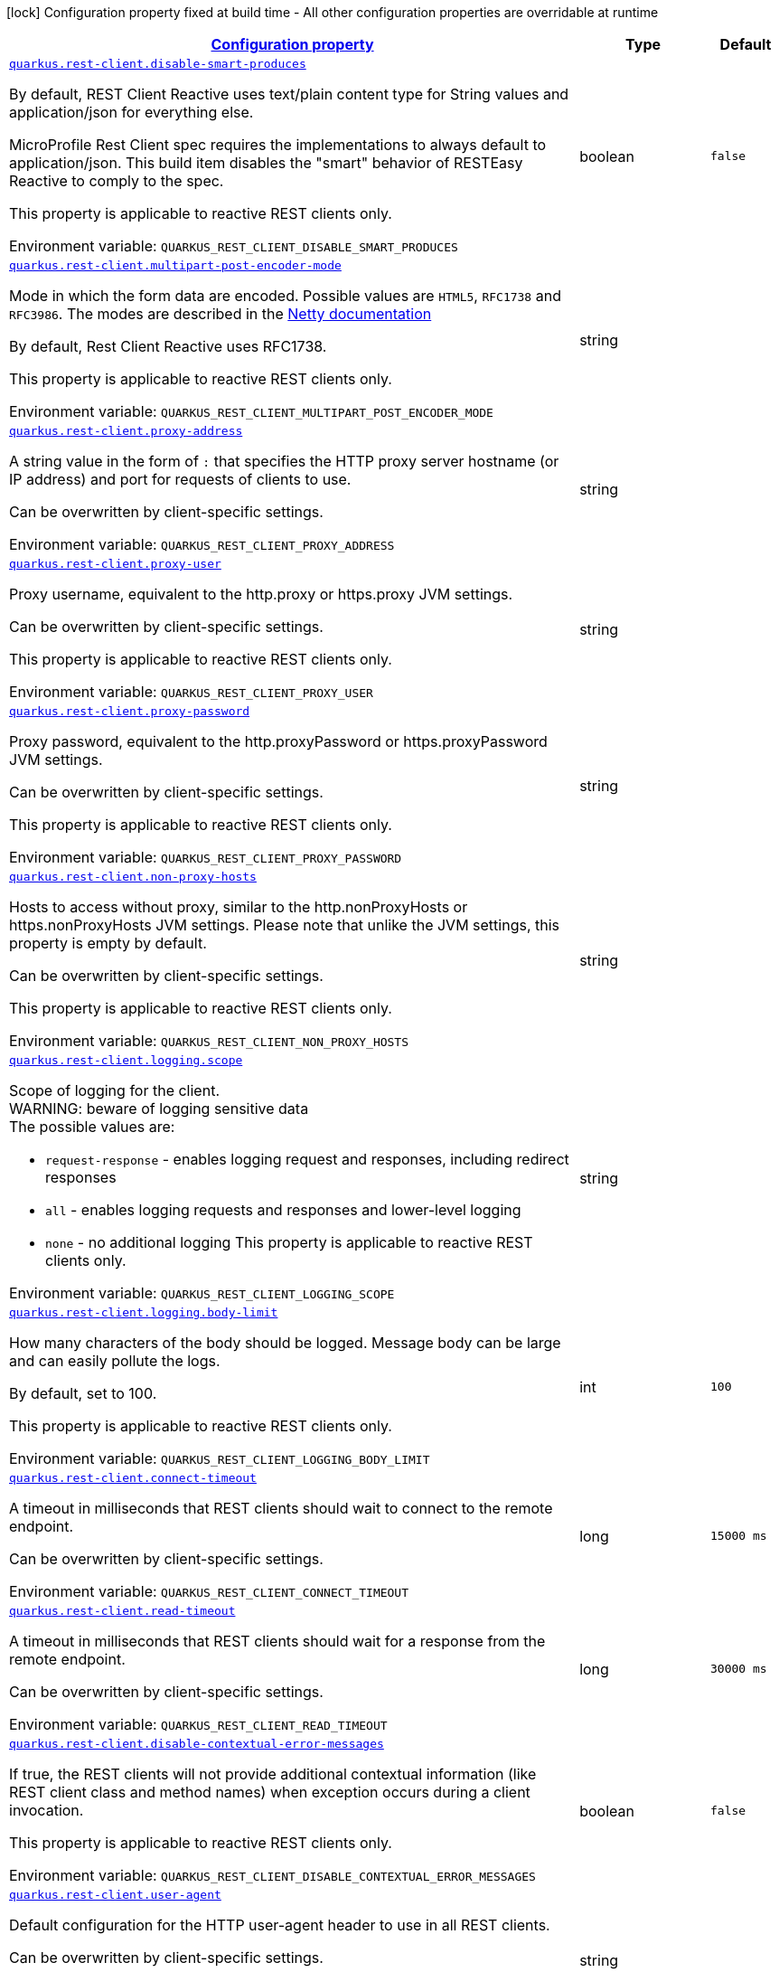 
:summaryTableId: quarkus-rest-client-restclient-config-rest-clients-config
[.configuration-legend]
icon:lock[title=Fixed at build time] Configuration property fixed at build time - All other configuration properties are overridable at runtime
[.configuration-reference, cols="80,.^10,.^10"]
|===

h|[[quarkus-rest-client-restclient-config-rest-clients-config_configuration]]link:#quarkus-rest-client-restclient-config-rest-clients-config_configuration[Configuration property]

h|Type
h|Default

a| [[quarkus-rest-client-restclient-config-rest-clients-config_quarkus-rest-client-disable-smart-produces]]`link:#quarkus-rest-client-restclient-config-rest-clients-config_quarkus-rest-client-disable-smart-produces[quarkus.rest-client.disable-smart-produces]`


[.description]
--
By default, REST Client Reactive uses text/plain content type for String values and application/json for everything else.

MicroProfile Rest Client spec requires the implementations to always default to application/json. This build item disables the "smart" behavior of RESTEasy Reactive to comply to the spec.

This property is applicable to reactive REST clients only.

ifdef::add-copy-button-to-env-var[]
Environment variable: env_var_with_copy_button:+++QUARKUS_REST_CLIENT_DISABLE_SMART_PRODUCES+++[]
endif::add-copy-button-to-env-var[]
ifndef::add-copy-button-to-env-var[]
Environment variable: `+++QUARKUS_REST_CLIENT_DISABLE_SMART_PRODUCES+++`
endif::add-copy-button-to-env-var[]
--|boolean 
|`false`


a| [[quarkus-rest-client-restclient-config-rest-clients-config_quarkus-rest-client-multipart-post-encoder-mode]]`link:#quarkus-rest-client-restclient-config-rest-clients-config_quarkus-rest-client-multipart-post-encoder-mode[quarkus.rest-client.multipart-post-encoder-mode]`


[.description]
--
Mode in which the form data are encoded. Possible values are `HTML5`, `RFC1738` and `RFC3986`. The modes are described in the link:https://netty.io/4.1/api/io/netty/handler/codec/http/multipart/HttpPostRequestEncoder.EncoderMode.html[Netty documentation]

By default, Rest Client Reactive uses RFC1738.

This property is applicable to reactive REST clients only.

ifdef::add-copy-button-to-env-var[]
Environment variable: env_var_with_copy_button:+++QUARKUS_REST_CLIENT_MULTIPART_POST_ENCODER_MODE+++[]
endif::add-copy-button-to-env-var[]
ifndef::add-copy-button-to-env-var[]
Environment variable: `+++QUARKUS_REST_CLIENT_MULTIPART_POST_ENCODER_MODE+++`
endif::add-copy-button-to-env-var[]
--|string 
|


a| [[quarkus-rest-client-restclient-config-rest-clients-config_quarkus-rest-client-proxy-address]]`link:#quarkus-rest-client-restclient-config-rest-clients-config_quarkus-rest-client-proxy-address[quarkus.rest-client.proxy-address]`


[.description]
--
A string value in the form of `:` that specifies the HTTP proxy server hostname (or IP address) and port for requests of clients to use.

Can be overwritten by client-specific settings.

ifdef::add-copy-button-to-env-var[]
Environment variable: env_var_with_copy_button:+++QUARKUS_REST_CLIENT_PROXY_ADDRESS+++[]
endif::add-copy-button-to-env-var[]
ifndef::add-copy-button-to-env-var[]
Environment variable: `+++QUARKUS_REST_CLIENT_PROXY_ADDRESS+++`
endif::add-copy-button-to-env-var[]
--|string 
|


a| [[quarkus-rest-client-restclient-config-rest-clients-config_quarkus-rest-client-proxy-user]]`link:#quarkus-rest-client-restclient-config-rest-clients-config_quarkus-rest-client-proxy-user[quarkus.rest-client.proxy-user]`


[.description]
--
Proxy username, equivalent to the http.proxy or https.proxy JVM settings.

Can be overwritten by client-specific settings.

This property is applicable to reactive REST clients only.

ifdef::add-copy-button-to-env-var[]
Environment variable: env_var_with_copy_button:+++QUARKUS_REST_CLIENT_PROXY_USER+++[]
endif::add-copy-button-to-env-var[]
ifndef::add-copy-button-to-env-var[]
Environment variable: `+++QUARKUS_REST_CLIENT_PROXY_USER+++`
endif::add-copy-button-to-env-var[]
--|string 
|


a| [[quarkus-rest-client-restclient-config-rest-clients-config_quarkus-rest-client-proxy-password]]`link:#quarkus-rest-client-restclient-config-rest-clients-config_quarkus-rest-client-proxy-password[quarkus.rest-client.proxy-password]`


[.description]
--
Proxy password, equivalent to the http.proxyPassword or https.proxyPassword JVM settings.

Can be overwritten by client-specific settings.

This property is applicable to reactive REST clients only.

ifdef::add-copy-button-to-env-var[]
Environment variable: env_var_with_copy_button:+++QUARKUS_REST_CLIENT_PROXY_PASSWORD+++[]
endif::add-copy-button-to-env-var[]
ifndef::add-copy-button-to-env-var[]
Environment variable: `+++QUARKUS_REST_CLIENT_PROXY_PASSWORD+++`
endif::add-copy-button-to-env-var[]
--|string 
|


a| [[quarkus-rest-client-restclient-config-rest-clients-config_quarkus-rest-client-non-proxy-hosts]]`link:#quarkus-rest-client-restclient-config-rest-clients-config_quarkus-rest-client-non-proxy-hosts[quarkus.rest-client.non-proxy-hosts]`


[.description]
--
Hosts to access without proxy, similar to the http.nonProxyHosts or https.nonProxyHosts JVM settings. Please note that unlike the JVM settings, this property is empty by default.

Can be overwritten by client-specific settings.

This property is applicable to reactive REST clients only.

ifdef::add-copy-button-to-env-var[]
Environment variable: env_var_with_copy_button:+++QUARKUS_REST_CLIENT_NON_PROXY_HOSTS+++[]
endif::add-copy-button-to-env-var[]
ifndef::add-copy-button-to-env-var[]
Environment variable: `+++QUARKUS_REST_CLIENT_NON_PROXY_HOSTS+++`
endif::add-copy-button-to-env-var[]
--|string 
|


a| [[quarkus-rest-client-restclient-config-rest-clients-config_quarkus-rest-client-logging-scope]]`link:#quarkus-rest-client-restclient-config-rest-clients-config_quarkus-rest-client-logging-scope[quarkus.rest-client.logging.scope]`


[.description]
--
Scope of logging for the client.  +
WARNING: beware of logging sensitive data  +
The possible values are:

 - `request-response` - enables logging request and responses, including redirect responses
 - `all` - enables logging requests and responses and lower-level logging
 - `none` - no additional logging  This property is applicable to reactive REST clients only.

ifdef::add-copy-button-to-env-var[]
Environment variable: env_var_with_copy_button:+++QUARKUS_REST_CLIENT_LOGGING_SCOPE+++[]
endif::add-copy-button-to-env-var[]
ifndef::add-copy-button-to-env-var[]
Environment variable: `+++QUARKUS_REST_CLIENT_LOGGING_SCOPE+++`
endif::add-copy-button-to-env-var[]
--|string 
|


a| [[quarkus-rest-client-restclient-config-rest-clients-config_quarkus-rest-client-logging-body-limit]]`link:#quarkus-rest-client-restclient-config-rest-clients-config_quarkus-rest-client-logging-body-limit[quarkus.rest-client.logging.body-limit]`


[.description]
--
How many characters of the body should be logged. Message body can be large and can easily pollute the logs.

By default, set to 100.

This property is applicable to reactive REST clients only.

ifdef::add-copy-button-to-env-var[]
Environment variable: env_var_with_copy_button:+++QUARKUS_REST_CLIENT_LOGGING_BODY_LIMIT+++[]
endif::add-copy-button-to-env-var[]
ifndef::add-copy-button-to-env-var[]
Environment variable: `+++QUARKUS_REST_CLIENT_LOGGING_BODY_LIMIT+++`
endif::add-copy-button-to-env-var[]
--|int 
|`100`


a| [[quarkus-rest-client-restclient-config-rest-clients-config_quarkus-rest-client-connect-timeout]]`link:#quarkus-rest-client-restclient-config-rest-clients-config_quarkus-rest-client-connect-timeout[quarkus.rest-client.connect-timeout]`


[.description]
--
A timeout in milliseconds that REST clients should wait to connect to the remote endpoint.

Can be overwritten by client-specific settings.

ifdef::add-copy-button-to-env-var[]
Environment variable: env_var_with_copy_button:+++QUARKUS_REST_CLIENT_CONNECT_TIMEOUT+++[]
endif::add-copy-button-to-env-var[]
ifndef::add-copy-button-to-env-var[]
Environment variable: `+++QUARKUS_REST_CLIENT_CONNECT_TIMEOUT+++`
endif::add-copy-button-to-env-var[]
--|long 
|`15000 ms`


a| [[quarkus-rest-client-restclient-config-rest-clients-config_quarkus-rest-client-read-timeout]]`link:#quarkus-rest-client-restclient-config-rest-clients-config_quarkus-rest-client-read-timeout[quarkus.rest-client.read-timeout]`


[.description]
--
A timeout in milliseconds that REST clients should wait for a response from the remote endpoint.

Can be overwritten by client-specific settings.

ifdef::add-copy-button-to-env-var[]
Environment variable: env_var_with_copy_button:+++QUARKUS_REST_CLIENT_READ_TIMEOUT+++[]
endif::add-copy-button-to-env-var[]
ifndef::add-copy-button-to-env-var[]
Environment variable: `+++QUARKUS_REST_CLIENT_READ_TIMEOUT+++`
endif::add-copy-button-to-env-var[]
--|long 
|`30000 ms`


a| [[quarkus-rest-client-restclient-config-rest-clients-config_quarkus-rest-client-disable-contextual-error-messages]]`link:#quarkus-rest-client-restclient-config-rest-clients-config_quarkus-rest-client-disable-contextual-error-messages[quarkus.rest-client.disable-contextual-error-messages]`


[.description]
--
If true, the REST clients will not provide additional contextual information (like REST client class and method names) when exception occurs during a client invocation.

This property is applicable to reactive REST clients only.

ifdef::add-copy-button-to-env-var[]
Environment variable: env_var_with_copy_button:+++QUARKUS_REST_CLIENT_DISABLE_CONTEXTUAL_ERROR_MESSAGES+++[]
endif::add-copy-button-to-env-var[]
ifndef::add-copy-button-to-env-var[]
Environment variable: `+++QUARKUS_REST_CLIENT_DISABLE_CONTEXTUAL_ERROR_MESSAGES+++`
endif::add-copy-button-to-env-var[]
--|boolean 
|`false`


a| [[quarkus-rest-client-restclient-config-rest-clients-config_quarkus-rest-client-user-agent]]`link:#quarkus-rest-client-restclient-config-rest-clients-config_quarkus-rest-client-user-agent[quarkus.rest-client.user-agent]`


[.description]
--
Default configuration for the HTTP user-agent header to use in all REST clients.

Can be overwritten by client-specific settings.

This property is applicable to reactive REST clients only.

ifdef::add-copy-button-to-env-var[]
Environment variable: env_var_with_copy_button:+++QUARKUS_REST_CLIENT_USER_AGENT+++[]
endif::add-copy-button-to-env-var[]
ifndef::add-copy-button-to-env-var[]
Environment variable: `+++QUARKUS_REST_CLIENT_USER_AGENT+++`
endif::add-copy-button-to-env-var[]
--|string 
|


a| [[quarkus-rest-client-restclient-config-rest-clients-config_quarkus-rest-client-hostname-verifier]]`link:#quarkus-rest-client-restclient-config-rest-clients-config_quarkus-rest-client-hostname-verifier[quarkus.rest-client.hostname-verifier]`


[.description]
--
The class name of the host name verifier. The class must have a public no-argument constructor.

Can be overwritten by client-specific settings.

ifdef::add-copy-button-to-env-var[]
Environment variable: env_var_with_copy_button:+++QUARKUS_REST_CLIENT_HOSTNAME_VERIFIER+++[]
endif::add-copy-button-to-env-var[]
ifndef::add-copy-button-to-env-var[]
Environment variable: `+++QUARKUS_REST_CLIENT_HOSTNAME_VERIFIER+++`
endif::add-copy-button-to-env-var[]
--|string 
|


a| [[quarkus-rest-client-restclient-config-rest-clients-config_quarkus-rest-client-connection-ttl]]`link:#quarkus-rest-client-restclient-config-rest-clients-config_quarkus-rest-client-connection-ttl[quarkus.rest-client.connection-ttl]`


[.description]
--
The time in ms for which a connection remains unused in the connection pool before being evicted and closed. A timeout of `0` means there is no timeout.

Can be overwritten by client-specific settings.

ifdef::add-copy-button-to-env-var[]
Environment variable: env_var_with_copy_button:+++QUARKUS_REST_CLIENT_CONNECTION_TTL+++[]
endif::add-copy-button-to-env-var[]
ifndef::add-copy-button-to-env-var[]
Environment variable: `+++QUARKUS_REST_CLIENT_CONNECTION_TTL+++`
endif::add-copy-button-to-env-var[]
--|int 
|


a| [[quarkus-rest-client-restclient-config-rest-clients-config_quarkus-rest-client-connection-pool-size]]`link:#quarkus-rest-client-restclient-config-rest-clients-config_quarkus-rest-client-connection-pool-size[quarkus.rest-client.connection-pool-size]`


[.description]
--
The size of the connection pool for this client.

Can be overwritten by client-specific settings.

ifdef::add-copy-button-to-env-var[]
Environment variable: env_var_with_copy_button:+++QUARKUS_REST_CLIENT_CONNECTION_POOL_SIZE+++[]
endif::add-copy-button-to-env-var[]
ifndef::add-copy-button-to-env-var[]
Environment variable: `+++QUARKUS_REST_CLIENT_CONNECTION_POOL_SIZE+++`
endif::add-copy-button-to-env-var[]
--|int 
|


a| [[quarkus-rest-client-restclient-config-rest-clients-config_quarkus-rest-client-keep-alive-enabled]]`link:#quarkus-rest-client-restclient-config-rest-clients-config_quarkus-rest-client-keep-alive-enabled[quarkus.rest-client.keep-alive-enabled]`


[.description]
--
If set to false disables the keep alive completely.

Can be overwritten by client-specific settings.

ifdef::add-copy-button-to-env-var[]
Environment variable: env_var_with_copy_button:+++QUARKUS_REST_CLIENT_KEEP_ALIVE_ENABLED+++[]
endif::add-copy-button-to-env-var[]
ifndef::add-copy-button-to-env-var[]
Environment variable: `+++QUARKUS_REST_CLIENT_KEEP_ALIVE_ENABLED+++`
endif::add-copy-button-to-env-var[]
--|boolean 
|`true`


a| [[quarkus-rest-client-restclient-config-rest-clients-config_quarkus-rest-client-max-redirects]]`link:#quarkus-rest-client-restclient-config-rest-clients-config_quarkus-rest-client-max-redirects[quarkus.rest-client.max-redirects]`


[.description]
--
The maximum number of redirection a request can follow.

Can be overwritten by client-specific settings.

This property is applicable to reactive REST clients only.

ifdef::add-copy-button-to-env-var[]
Environment variable: env_var_with_copy_button:+++QUARKUS_REST_CLIENT_MAX_REDIRECTS+++[]
endif::add-copy-button-to-env-var[]
ifndef::add-copy-button-to-env-var[]
Environment variable: `+++QUARKUS_REST_CLIENT_MAX_REDIRECTS+++`
endif::add-copy-button-to-env-var[]
--|int 
|


a| [[quarkus-rest-client-restclient-config-rest-clients-config_quarkus-rest-client-follow-redirects]]`link:#quarkus-rest-client-restclient-config-rest-clients-config_quarkus-rest-client-follow-redirects[quarkus.rest-client.follow-redirects]`


[.description]
--
A boolean value used to determine whether the client should follow HTTP redirect responses.

Can be overwritten by client-specific settings.

ifdef::add-copy-button-to-env-var[]
Environment variable: env_var_with_copy_button:+++QUARKUS_REST_CLIENT_FOLLOW_REDIRECTS+++[]
endif::add-copy-button-to-env-var[]
ifndef::add-copy-button-to-env-var[]
Environment variable: `+++QUARKUS_REST_CLIENT_FOLLOW_REDIRECTS+++`
endif::add-copy-button-to-env-var[]
--|boolean 
|


a| [[quarkus-rest-client-restclient-config-rest-clients-config_quarkus-rest-client-providers]]`link:#quarkus-rest-client-restclient-config-rest-clients-config_quarkus-rest-client-providers[quarkus.rest-client.providers]`


[.description]
--
Map where keys are fully-qualified provider classnames to include in the client, and values are their integer priorities. The equivalent of the `@RegisterProvider` annotation.

Can be overwritten by client-specific settings.

ifdef::add-copy-button-to-env-var[]
Environment variable: env_var_with_copy_button:+++QUARKUS_REST_CLIENT_PROVIDERS+++[]
endif::add-copy-button-to-env-var[]
ifndef::add-copy-button-to-env-var[]
Environment variable: `+++QUARKUS_REST_CLIENT_PROVIDERS+++`
endif::add-copy-button-to-env-var[]
--|string 
|


a| [[quarkus-rest-client-restclient-config-rest-clients-config_quarkus-rest-client-scope]]`link:#quarkus-rest-client-restclient-config-rest-clients-config_quarkus-rest-client-scope[quarkus.rest-client.scope]`


[.description]
--
The CDI scope to use for injections of REST client instances. Value can be either a fully qualified class name of a CDI scope annotation (such as "jakarta.enterprise.context.ApplicationScoped") or its simple name (such as"ApplicationScoped").

Default scope for the rest-client extension is "Dependent" (which is the spec-compliant behavior).

Default scope for the rest-client-reactive extension is "ApplicationScoped".

Can be overwritten by client-specific settings.

ifdef::add-copy-button-to-env-var[]
Environment variable: env_var_with_copy_button:+++QUARKUS_REST_CLIENT_SCOPE+++[]
endif::add-copy-button-to-env-var[]
ifndef::add-copy-button-to-env-var[]
Environment variable: `+++QUARKUS_REST_CLIENT_SCOPE+++`
endif::add-copy-button-to-env-var[]
--|string 
|


a| [[quarkus-rest-client-restclient-config-rest-clients-config_quarkus-rest-client-query-param-style]]`link:#quarkus-rest-client-restclient-config-rest-clients-config_quarkus-rest-client-query-param-style[quarkus.rest-client.query-param-style]`


[.description]
--
An enumerated type string value with possible values of "MULTI_PAIRS" (default), "COMMA_SEPARATED", or "ARRAY_PAIRS" that specifies the format in which multiple values for the same query parameter is used.

Can be overwritten by client-specific settings.

ifdef::add-copy-button-to-env-var[]
Environment variable: env_var_with_copy_button:+++QUARKUS_REST_CLIENT_QUERY_PARAM_STYLE+++[]
endif::add-copy-button-to-env-var[]
ifndef::add-copy-button-to-env-var[]
Environment variable: `+++QUARKUS_REST_CLIENT_QUERY_PARAM_STYLE+++`
endif::add-copy-button-to-env-var[]
-- a|
`multi-pairs`, `comma-separated`, `array-pairs` 
|


a| [[quarkus-rest-client-restclient-config-rest-clients-config_quarkus-rest-client-verify-host]]`link:#quarkus-rest-client-restclient-config-rest-clients-config_quarkus-rest-client-verify-host[quarkus.rest-client.verify-host]`


[.description]
--
Set whether hostname verification is enabled. Default is enabled. This setting should not be disabled in production as it makes the client vulnerable to MITM attacks.

Can be overwritten by client-specific settings.

ifdef::add-copy-button-to-env-var[]
Environment variable: env_var_with_copy_button:+++QUARKUS_REST_CLIENT_VERIFY_HOST+++[]
endif::add-copy-button-to-env-var[]
ifndef::add-copy-button-to-env-var[]
Environment variable: `+++QUARKUS_REST_CLIENT_VERIFY_HOST+++`
endif::add-copy-button-to-env-var[]
--|boolean 
|


a| [[quarkus-rest-client-restclient-config-rest-clients-config_quarkus-rest-client-trust-store]]`link:#quarkus-rest-client-restclient-config-rest-clients-config_quarkus-rest-client-trust-store[quarkus.rest-client.trust-store]`


[.description]
--
The trust store location. Can point to either a classpath resource or a file.

Can be overwritten by client-specific settings.

ifdef::add-copy-button-to-env-var[]
Environment variable: env_var_with_copy_button:+++QUARKUS_REST_CLIENT_TRUST_STORE+++[]
endif::add-copy-button-to-env-var[]
ifndef::add-copy-button-to-env-var[]
Environment variable: `+++QUARKUS_REST_CLIENT_TRUST_STORE+++`
endif::add-copy-button-to-env-var[]
--|string 
|


a| [[quarkus-rest-client-restclient-config-rest-clients-config_quarkus-rest-client-trust-store-password]]`link:#quarkus-rest-client-restclient-config-rest-clients-config_quarkus-rest-client-trust-store-password[quarkus.rest-client.trust-store-password]`


[.description]
--
The trust store password.

Can be overwritten by client-specific settings.

ifdef::add-copy-button-to-env-var[]
Environment variable: env_var_with_copy_button:+++QUARKUS_REST_CLIENT_TRUST_STORE_PASSWORD+++[]
endif::add-copy-button-to-env-var[]
ifndef::add-copy-button-to-env-var[]
Environment variable: `+++QUARKUS_REST_CLIENT_TRUST_STORE_PASSWORD+++`
endif::add-copy-button-to-env-var[]
--|string 
|


a| [[quarkus-rest-client-restclient-config-rest-clients-config_quarkus-rest-client-trust-store-type]]`link:#quarkus-rest-client-restclient-config-rest-clients-config_quarkus-rest-client-trust-store-type[quarkus.rest-client.trust-store-type]`


[.description]
--
The type of the trust store. Defaults to "JKS".

Can be overwritten by client-specific settings.

ifdef::add-copy-button-to-env-var[]
Environment variable: env_var_with_copy_button:+++QUARKUS_REST_CLIENT_TRUST_STORE_TYPE+++[]
endif::add-copy-button-to-env-var[]
ifndef::add-copy-button-to-env-var[]
Environment variable: `+++QUARKUS_REST_CLIENT_TRUST_STORE_TYPE+++`
endif::add-copy-button-to-env-var[]
--|string 
|


a| [[quarkus-rest-client-restclient-config-rest-clients-config_quarkus-rest-client-key-store]]`link:#quarkus-rest-client-restclient-config-rest-clients-config_quarkus-rest-client-key-store[quarkus.rest-client.key-store]`


[.description]
--
The key store location. Can point to either a classpath resource or a file.

Can be overwritten by client-specific settings.

ifdef::add-copy-button-to-env-var[]
Environment variable: env_var_with_copy_button:+++QUARKUS_REST_CLIENT_KEY_STORE+++[]
endif::add-copy-button-to-env-var[]
ifndef::add-copy-button-to-env-var[]
Environment variable: `+++QUARKUS_REST_CLIENT_KEY_STORE+++`
endif::add-copy-button-to-env-var[]
--|string 
|


a| [[quarkus-rest-client-restclient-config-rest-clients-config_quarkus-rest-client-key-store-password]]`link:#quarkus-rest-client-restclient-config-rest-clients-config_quarkus-rest-client-key-store-password[quarkus.rest-client.key-store-password]`


[.description]
--
The key store password.

Can be overwritten by client-specific settings.

ifdef::add-copy-button-to-env-var[]
Environment variable: env_var_with_copy_button:+++QUARKUS_REST_CLIENT_KEY_STORE_PASSWORD+++[]
endif::add-copy-button-to-env-var[]
ifndef::add-copy-button-to-env-var[]
Environment variable: `+++QUARKUS_REST_CLIENT_KEY_STORE_PASSWORD+++`
endif::add-copy-button-to-env-var[]
--|string 
|


a| [[quarkus-rest-client-restclient-config-rest-clients-config_quarkus-rest-client-key-store-type]]`link:#quarkus-rest-client-restclient-config-rest-clients-config_quarkus-rest-client-key-store-type[quarkus.rest-client.key-store-type]`


[.description]
--
The type of the key store. Defaults to "JKS".

Can be overwritten by client-specific settings.

ifdef::add-copy-button-to-env-var[]
Environment variable: env_var_with_copy_button:+++QUARKUS_REST_CLIENT_KEY_STORE_TYPE+++[]
endif::add-copy-button-to-env-var[]
ifndef::add-copy-button-to-env-var[]
Environment variable: `+++QUARKUS_REST_CLIENT_KEY_STORE_TYPE+++`
endif::add-copy-button-to-env-var[]
--|string 
|


a| [[quarkus-rest-client-restclient-config-rest-clients-config_quarkus-rest-client-http2]]`link:#quarkus-rest-client-restclient-config-rest-clients-config_quarkus-rest-client-http2[quarkus.rest-client.http2]`


[.description]
--
If this is true then HTTP/2 will be enabled.

ifdef::add-copy-button-to-env-var[]
Environment variable: env_var_with_copy_button:+++QUARKUS_REST_CLIENT_HTTP2+++[]
endif::add-copy-button-to-env-var[]
ifndef::add-copy-button-to-env-var[]
Environment variable: `+++QUARKUS_REST_CLIENT_HTTP2+++`
endif::add-copy-button-to-env-var[]
--|boolean 
|`false`


a| [[quarkus-rest-client-restclient-config-rest-clients-config_quarkus-rest-client-max-chunk-size]]`link:#quarkus-rest-client-restclient-config-rest-clients-config_quarkus-rest-client-max-chunk-size[quarkus.rest-client.max-chunk-size]`


[.description]
--
The max HTTP chunk size (8096 bytes by default).

Can be overwritten by client-specific settings.

ifdef::add-copy-button-to-env-var[]
Environment variable: env_var_with_copy_button:+++QUARKUS_REST_CLIENT_MAX_CHUNK_SIZE+++[]
endif::add-copy-button-to-env-var[]
ifndef::add-copy-button-to-env-var[]
Environment variable: `+++QUARKUS_REST_CLIENT_MAX_CHUNK_SIZE+++`
endif::add-copy-button-to-env-var[]
--|MemorySize  link:#memory-size-note-anchor[icon:question-circle[title=More information about the MemorySize format]]
|`8k`


a| [[quarkus-rest-client-restclient-config-rest-clients-config_quarkus-rest-client-alpn]]`link:#quarkus-rest-client-restclient-config-rest-clients-config_quarkus-rest-client-alpn[quarkus.rest-client.alpn]`


[.description]
--
If the Application-Layer Protocol Negotiation is enabled, the client will negotiate which protocol to use over the protocols exposed by the server. By default, it will try to use HTTP/2 first and if it's not enabled, it will use HTTP/1.1. When the property `http2` is enabled, this flag will be automatically enabled.

ifdef::add-copy-button-to-env-var[]
Environment variable: env_var_with_copy_button:+++QUARKUS_REST_CLIENT_ALPN+++[]
endif::add-copy-button-to-env-var[]
ifndef::add-copy-button-to-env-var[]
Environment variable: `+++QUARKUS_REST_CLIENT_ALPN+++`
endif::add-copy-button-to-env-var[]
--|boolean 
|


a| [[quarkus-rest-client-restclient-config-rest-clients-config_quarkus-rest-client-capture-stacktrace]]`link:#quarkus-rest-client-restclient-config-rest-clients-config_quarkus-rest-client-capture-stacktrace[quarkus.rest-client.capture-stacktrace]`


[.description]
--
If `true`, the stacktrace of the invocation of the REST Client method is captured. This stacktrace will be used if the invocation throws an exception

ifdef::add-copy-button-to-env-var[]
Environment variable: env_var_with_copy_button:+++QUARKUS_REST_CLIENT_CAPTURE_STACKTRACE+++[]
endif::add-copy-button-to-env-var[]
ifndef::add-copy-button-to-env-var[]
Environment variable: `+++QUARKUS_REST_CLIENT_CAPTURE_STACKTRACE+++`
endif::add-copy-button-to-env-var[]
--|boolean 
|`true`


a| [[quarkus-rest-client-restclient-config-rest-clients-config_quarkus-rest-client-config-key-url]]`link:#quarkus-rest-client-restclient-config-rest-clients-config_quarkus-rest-client-config-key-url[quarkus.rest-client."config-key".url]`


[.description]
--
The base URL to use for this service. This property or the `uri` property is considered required, unless the `baseUri` attribute is configured in the `@RegisterRestClient` annotation.

ifdef::add-copy-button-to-env-var[]
Environment variable: env_var_with_copy_button:+++QUARKUS_REST_CLIENT__CONFIG_KEY__URL+++[]
endif::add-copy-button-to-env-var[]
ifndef::add-copy-button-to-env-var[]
Environment variable: `+++QUARKUS_REST_CLIENT__CONFIG_KEY__URL+++`
endif::add-copy-button-to-env-var[]
--|string 
|


a| [[quarkus-rest-client-restclient-config-rest-clients-config_quarkus-rest-client-config-key-uri]]`link:#quarkus-rest-client-restclient-config-rest-clients-config_quarkus-rest-client-config-key-uri[quarkus.rest-client."config-key".uri]`


[.description]
--
The base URI to use for this service. This property or the `url` property is considered required, unless the `baseUri` attribute is configured in the `@RegisterRestClient` annotation.

ifdef::add-copy-button-to-env-var[]
Environment variable: env_var_with_copy_button:+++QUARKUS_REST_CLIENT__CONFIG_KEY__URI+++[]
endif::add-copy-button-to-env-var[]
ifndef::add-copy-button-to-env-var[]
Environment variable: `+++QUARKUS_REST_CLIENT__CONFIG_KEY__URI+++`
endif::add-copy-button-to-env-var[]
--|string 
|


a| [[quarkus-rest-client-restclient-config-rest-clients-config_quarkus-rest-client-config-key-providers]]`link:#quarkus-rest-client-restclient-config-rest-clients-config_quarkus-rest-client-config-key-providers[quarkus.rest-client."config-key".providers]`


[.description]
--
Map where keys are fully-qualified provider classnames to include in the client, and values are their integer priorities. The equivalent of the `@RegisterProvider` annotation.

ifdef::add-copy-button-to-env-var[]
Environment variable: env_var_with_copy_button:+++QUARKUS_REST_CLIENT__CONFIG_KEY__PROVIDERS+++[]
endif::add-copy-button-to-env-var[]
ifndef::add-copy-button-to-env-var[]
Environment variable: `+++QUARKUS_REST_CLIENT__CONFIG_KEY__PROVIDERS+++`
endif::add-copy-button-to-env-var[]
--|string 
|


a| [[quarkus-rest-client-restclient-config-rest-clients-config_quarkus-rest-client-config-key-connect-timeout]]`link:#quarkus-rest-client-restclient-config-rest-clients-config_quarkus-rest-client-config-key-connect-timeout[quarkus.rest-client."config-key".connect-timeout]`


[.description]
--
Timeout specified in milliseconds to wait to connect to the remote endpoint.

ifdef::add-copy-button-to-env-var[]
Environment variable: env_var_with_copy_button:+++QUARKUS_REST_CLIENT__CONFIG_KEY__CONNECT_TIMEOUT+++[]
endif::add-copy-button-to-env-var[]
ifndef::add-copy-button-to-env-var[]
Environment variable: `+++QUARKUS_REST_CLIENT__CONFIG_KEY__CONNECT_TIMEOUT+++`
endif::add-copy-button-to-env-var[]
--|long 
|


a| [[quarkus-rest-client-restclient-config-rest-clients-config_quarkus-rest-client-config-key-read-timeout]]`link:#quarkus-rest-client-restclient-config-rest-clients-config_quarkus-rest-client-config-key-read-timeout[quarkus.rest-client."config-key".read-timeout]`


[.description]
--
Timeout specified in milliseconds to wait for a response from the remote endpoint.

ifdef::add-copy-button-to-env-var[]
Environment variable: env_var_with_copy_button:+++QUARKUS_REST_CLIENT__CONFIG_KEY__READ_TIMEOUT+++[]
endif::add-copy-button-to-env-var[]
ifndef::add-copy-button-to-env-var[]
Environment variable: `+++QUARKUS_REST_CLIENT__CONFIG_KEY__READ_TIMEOUT+++`
endif::add-copy-button-to-env-var[]
--|long 
|


a| [[quarkus-rest-client-restclient-config-rest-clients-config_quarkus-rest-client-config-key-follow-redirects]]`link:#quarkus-rest-client-restclient-config-rest-clients-config_quarkus-rest-client-config-key-follow-redirects[quarkus.rest-client."config-key".follow-redirects]`


[.description]
--
A boolean value used to determine whether the client should follow HTTP redirect responses.

ifdef::add-copy-button-to-env-var[]
Environment variable: env_var_with_copy_button:+++QUARKUS_REST_CLIENT__CONFIG_KEY__FOLLOW_REDIRECTS+++[]
endif::add-copy-button-to-env-var[]
ifndef::add-copy-button-to-env-var[]
Environment variable: `+++QUARKUS_REST_CLIENT__CONFIG_KEY__FOLLOW_REDIRECTS+++`
endif::add-copy-button-to-env-var[]
--|boolean 
|


a| [[quarkus-rest-client-restclient-config-rest-clients-config_quarkus-rest-client-config-key-proxy-address]]`link:#quarkus-rest-client-restclient-config-rest-clients-config_quarkus-rest-client-config-key-proxy-address[quarkus.rest-client."config-key".proxy-address]`


[.description]
--
A string value in the form of `:` that specifies the HTTP proxy server hostname (or IP address) and port for requests of this client to use. Use `none` to disable proxy

ifdef::add-copy-button-to-env-var[]
Environment variable: env_var_with_copy_button:+++QUARKUS_REST_CLIENT__CONFIG_KEY__PROXY_ADDRESS+++[]
endif::add-copy-button-to-env-var[]
ifndef::add-copy-button-to-env-var[]
Environment variable: `+++QUARKUS_REST_CLIENT__CONFIG_KEY__PROXY_ADDRESS+++`
endif::add-copy-button-to-env-var[]
--|string 
|


a| [[quarkus-rest-client-restclient-config-rest-clients-config_quarkus-rest-client-config-key-proxy-user]]`link:#quarkus-rest-client-restclient-config-rest-clients-config_quarkus-rest-client-config-key-proxy-user[quarkus.rest-client."config-key".proxy-user]`


[.description]
--
Proxy username. This property is applicable to reactive REST clients only.

ifdef::add-copy-button-to-env-var[]
Environment variable: env_var_with_copy_button:+++QUARKUS_REST_CLIENT__CONFIG_KEY__PROXY_USER+++[]
endif::add-copy-button-to-env-var[]
ifndef::add-copy-button-to-env-var[]
Environment variable: `+++QUARKUS_REST_CLIENT__CONFIG_KEY__PROXY_USER+++`
endif::add-copy-button-to-env-var[]
--|string 
|


a| [[quarkus-rest-client-restclient-config-rest-clients-config_quarkus-rest-client-config-key-proxy-password]]`link:#quarkus-rest-client-restclient-config-rest-clients-config_quarkus-rest-client-config-key-proxy-password[quarkus.rest-client."config-key".proxy-password]`


[.description]
--
Proxy password. This property is applicable to reactive REST clients only.

ifdef::add-copy-button-to-env-var[]
Environment variable: env_var_with_copy_button:+++QUARKUS_REST_CLIENT__CONFIG_KEY__PROXY_PASSWORD+++[]
endif::add-copy-button-to-env-var[]
ifndef::add-copy-button-to-env-var[]
Environment variable: `+++QUARKUS_REST_CLIENT__CONFIG_KEY__PROXY_PASSWORD+++`
endif::add-copy-button-to-env-var[]
--|string 
|


a| [[quarkus-rest-client-restclient-config-rest-clients-config_quarkus-rest-client-config-key-non-proxy-hosts]]`link:#quarkus-rest-client-restclient-config-rest-clients-config_quarkus-rest-client-config-key-non-proxy-hosts[quarkus.rest-client."config-key".non-proxy-hosts]`


[.description]
--
Hosts to access without proxy This property is applicable to reactive REST clients only.

ifdef::add-copy-button-to-env-var[]
Environment variable: env_var_with_copy_button:+++QUARKUS_REST_CLIENT__CONFIG_KEY__NON_PROXY_HOSTS+++[]
endif::add-copy-button-to-env-var[]
ifndef::add-copy-button-to-env-var[]
Environment variable: `+++QUARKUS_REST_CLIENT__CONFIG_KEY__NON_PROXY_HOSTS+++`
endif::add-copy-button-to-env-var[]
--|string 
|


a| [[quarkus-rest-client-restclient-config-rest-clients-config_quarkus-rest-client-config-key-query-param-style]]`link:#quarkus-rest-client-restclient-config-rest-clients-config_quarkus-rest-client-config-key-query-param-style[quarkus.rest-client."config-key".query-param-style]`


[.description]
--
An enumerated type string value with possible values of "MULTI_PAIRS" (default), "COMMA_SEPARATED", or "ARRAY_PAIRS" that specifies the format in which multiple values for the same query parameter is used.

ifdef::add-copy-button-to-env-var[]
Environment variable: env_var_with_copy_button:+++QUARKUS_REST_CLIENT__CONFIG_KEY__QUERY_PARAM_STYLE+++[]
endif::add-copy-button-to-env-var[]
ifndef::add-copy-button-to-env-var[]
Environment variable: `+++QUARKUS_REST_CLIENT__CONFIG_KEY__QUERY_PARAM_STYLE+++`
endif::add-copy-button-to-env-var[]
-- a|
`multi-pairs`, `comma-separated`, `array-pairs` 
|


a| [[quarkus-rest-client-restclient-config-rest-clients-config_quarkus-rest-client-config-key-verify-host]]`link:#quarkus-rest-client-restclient-config-rest-clients-config_quarkus-rest-client-config-key-verify-host[quarkus.rest-client."config-key".verify-host]`


[.description]
--
Set whether hostname verification is enabled. Default is enabled. This setting should not be disabled in production as it makes the client vulnerable to MITM attacks.

ifdef::add-copy-button-to-env-var[]
Environment variable: env_var_with_copy_button:+++QUARKUS_REST_CLIENT__CONFIG_KEY__VERIFY_HOST+++[]
endif::add-copy-button-to-env-var[]
ifndef::add-copy-button-to-env-var[]
Environment variable: `+++QUARKUS_REST_CLIENT__CONFIG_KEY__VERIFY_HOST+++`
endif::add-copy-button-to-env-var[]
--|boolean 
|


a| [[quarkus-rest-client-restclient-config-rest-clients-config_quarkus-rest-client-config-key-trust-store]]`link:#quarkus-rest-client-restclient-config-rest-clients-config_quarkus-rest-client-config-key-trust-store[quarkus.rest-client."config-key".trust-store]`


[.description]
--
The trust store location. Can point to either a classpath resource or a file.

ifdef::add-copy-button-to-env-var[]
Environment variable: env_var_with_copy_button:+++QUARKUS_REST_CLIENT__CONFIG_KEY__TRUST_STORE+++[]
endif::add-copy-button-to-env-var[]
ifndef::add-copy-button-to-env-var[]
Environment variable: `+++QUARKUS_REST_CLIENT__CONFIG_KEY__TRUST_STORE+++`
endif::add-copy-button-to-env-var[]
--|string 
|


a| [[quarkus-rest-client-restclient-config-rest-clients-config_quarkus-rest-client-config-key-trust-store-password]]`link:#quarkus-rest-client-restclient-config-rest-clients-config_quarkus-rest-client-config-key-trust-store-password[quarkus.rest-client."config-key".trust-store-password]`


[.description]
--
The trust store password.

ifdef::add-copy-button-to-env-var[]
Environment variable: env_var_with_copy_button:+++QUARKUS_REST_CLIENT__CONFIG_KEY__TRUST_STORE_PASSWORD+++[]
endif::add-copy-button-to-env-var[]
ifndef::add-copy-button-to-env-var[]
Environment variable: `+++QUARKUS_REST_CLIENT__CONFIG_KEY__TRUST_STORE_PASSWORD+++`
endif::add-copy-button-to-env-var[]
--|string 
|


a| [[quarkus-rest-client-restclient-config-rest-clients-config_quarkus-rest-client-config-key-trust-store-type]]`link:#quarkus-rest-client-restclient-config-rest-clients-config_quarkus-rest-client-config-key-trust-store-type[quarkus.rest-client."config-key".trust-store-type]`


[.description]
--
The type of the trust store. Defaults to "JKS".

ifdef::add-copy-button-to-env-var[]
Environment variable: env_var_with_copy_button:+++QUARKUS_REST_CLIENT__CONFIG_KEY__TRUST_STORE_TYPE+++[]
endif::add-copy-button-to-env-var[]
ifndef::add-copy-button-to-env-var[]
Environment variable: `+++QUARKUS_REST_CLIENT__CONFIG_KEY__TRUST_STORE_TYPE+++`
endif::add-copy-button-to-env-var[]
--|string 
|


a| [[quarkus-rest-client-restclient-config-rest-clients-config_quarkus-rest-client-config-key-key-store]]`link:#quarkus-rest-client-restclient-config-rest-clients-config_quarkus-rest-client-config-key-key-store[quarkus.rest-client."config-key".key-store]`


[.description]
--
The key store location. Can point to either a classpath resource or a file.

ifdef::add-copy-button-to-env-var[]
Environment variable: env_var_with_copy_button:+++QUARKUS_REST_CLIENT__CONFIG_KEY__KEY_STORE+++[]
endif::add-copy-button-to-env-var[]
ifndef::add-copy-button-to-env-var[]
Environment variable: `+++QUARKUS_REST_CLIENT__CONFIG_KEY__KEY_STORE+++`
endif::add-copy-button-to-env-var[]
--|string 
|


a| [[quarkus-rest-client-restclient-config-rest-clients-config_quarkus-rest-client-config-key-key-store-password]]`link:#quarkus-rest-client-restclient-config-rest-clients-config_quarkus-rest-client-config-key-key-store-password[quarkus.rest-client."config-key".key-store-password]`


[.description]
--
The key store password.

ifdef::add-copy-button-to-env-var[]
Environment variable: env_var_with_copy_button:+++QUARKUS_REST_CLIENT__CONFIG_KEY__KEY_STORE_PASSWORD+++[]
endif::add-copy-button-to-env-var[]
ifndef::add-copy-button-to-env-var[]
Environment variable: `+++QUARKUS_REST_CLIENT__CONFIG_KEY__KEY_STORE_PASSWORD+++`
endif::add-copy-button-to-env-var[]
--|string 
|


a| [[quarkus-rest-client-restclient-config-rest-clients-config_quarkus-rest-client-config-key-key-store-type]]`link:#quarkus-rest-client-restclient-config-rest-clients-config_quarkus-rest-client-config-key-key-store-type[quarkus.rest-client."config-key".key-store-type]`


[.description]
--
The type of the key store. Defaults to "JKS".

ifdef::add-copy-button-to-env-var[]
Environment variable: env_var_with_copy_button:+++QUARKUS_REST_CLIENT__CONFIG_KEY__KEY_STORE_TYPE+++[]
endif::add-copy-button-to-env-var[]
ifndef::add-copy-button-to-env-var[]
Environment variable: `+++QUARKUS_REST_CLIENT__CONFIG_KEY__KEY_STORE_TYPE+++`
endif::add-copy-button-to-env-var[]
--|string 
|


a| [[quarkus-rest-client-restclient-config-rest-clients-config_quarkus-rest-client-config-key-hostname-verifier]]`link:#quarkus-rest-client-restclient-config-rest-clients-config_quarkus-rest-client-config-key-hostname-verifier[quarkus.rest-client."config-key".hostname-verifier]`


[.description]
--
The class name of the host name verifier. The class must have a public no-argument constructor.

ifdef::add-copy-button-to-env-var[]
Environment variable: env_var_with_copy_button:+++QUARKUS_REST_CLIENT__CONFIG_KEY__HOSTNAME_VERIFIER+++[]
endif::add-copy-button-to-env-var[]
ifndef::add-copy-button-to-env-var[]
Environment variable: `+++QUARKUS_REST_CLIENT__CONFIG_KEY__HOSTNAME_VERIFIER+++`
endif::add-copy-button-to-env-var[]
--|string 
|


a| [[quarkus-rest-client-restclient-config-rest-clients-config_quarkus-rest-client-config-key-connection-ttl]]`link:#quarkus-rest-client-restclient-config-rest-clients-config_quarkus-rest-client-config-key-connection-ttl[quarkus.rest-client."config-key".connection-ttl]`


[.description]
--
The time in ms for which a connection remains unused in the connection pool before being evicted and closed. A timeout of `0` means there is no timeout.

ifdef::add-copy-button-to-env-var[]
Environment variable: env_var_with_copy_button:+++QUARKUS_REST_CLIENT__CONFIG_KEY__CONNECTION_TTL+++[]
endif::add-copy-button-to-env-var[]
ifndef::add-copy-button-to-env-var[]
Environment variable: `+++QUARKUS_REST_CLIENT__CONFIG_KEY__CONNECTION_TTL+++`
endif::add-copy-button-to-env-var[]
--|int 
|


a| [[quarkus-rest-client-restclient-config-rest-clients-config_quarkus-rest-client-config-key-connection-pool-size]]`link:#quarkus-rest-client-restclient-config-rest-clients-config_quarkus-rest-client-config-key-connection-pool-size[quarkus.rest-client."config-key".connection-pool-size]`


[.description]
--
The size of the connection pool for this client.

ifdef::add-copy-button-to-env-var[]
Environment variable: env_var_with_copy_button:+++QUARKUS_REST_CLIENT__CONFIG_KEY__CONNECTION_POOL_SIZE+++[]
endif::add-copy-button-to-env-var[]
ifndef::add-copy-button-to-env-var[]
Environment variable: `+++QUARKUS_REST_CLIENT__CONFIG_KEY__CONNECTION_POOL_SIZE+++`
endif::add-copy-button-to-env-var[]
--|int 
|


a| [[quarkus-rest-client-restclient-config-rest-clients-config_quarkus-rest-client-config-key-keep-alive-enabled]]`link:#quarkus-rest-client-restclient-config-rest-clients-config_quarkus-rest-client-config-key-keep-alive-enabled[quarkus.rest-client."config-key".keep-alive-enabled]`


[.description]
--
If set to false disables the keep alive completely.

ifdef::add-copy-button-to-env-var[]
Environment variable: env_var_with_copy_button:+++QUARKUS_REST_CLIENT__CONFIG_KEY__KEEP_ALIVE_ENABLED+++[]
endif::add-copy-button-to-env-var[]
ifndef::add-copy-button-to-env-var[]
Environment variable: `+++QUARKUS_REST_CLIENT__CONFIG_KEY__KEEP_ALIVE_ENABLED+++`
endif::add-copy-button-to-env-var[]
--|boolean 
|


a| [[quarkus-rest-client-restclient-config-rest-clients-config_quarkus-rest-client-config-key-max-redirects]]`link:#quarkus-rest-client-restclient-config-rest-clients-config_quarkus-rest-client-config-key-max-redirects[quarkus.rest-client."config-key".max-redirects]`


[.description]
--
The maximum number of redirection a request can follow. This property is applicable to reactive REST clients only.

ifdef::add-copy-button-to-env-var[]
Environment variable: env_var_with_copy_button:+++QUARKUS_REST_CLIENT__CONFIG_KEY__MAX_REDIRECTS+++[]
endif::add-copy-button-to-env-var[]
ifndef::add-copy-button-to-env-var[]
Environment variable: `+++QUARKUS_REST_CLIENT__CONFIG_KEY__MAX_REDIRECTS+++`
endif::add-copy-button-to-env-var[]
--|int 
|


a| [[quarkus-rest-client-restclient-config-rest-clients-config_quarkus-rest-client-config-key-headers-headers]]`link:#quarkus-rest-client-restclient-config-rest-clients-config_quarkus-rest-client-config-key-headers-headers[quarkus.rest-client."config-key".headers]`


[.description]
--
The HTTP headers that should be applied to all requests of the rest client. This property is applicable to reactive REST clients only.

ifdef::add-copy-button-to-env-var[]
Environment variable: env_var_with_copy_button:+++QUARKUS_REST_CLIENT__CONFIG_KEY__HEADERS+++[]
endif::add-copy-button-to-env-var[]
ifndef::add-copy-button-to-env-var[]
Environment variable: `+++QUARKUS_REST_CLIENT__CONFIG_KEY__HEADERS+++`
endif::add-copy-button-to-env-var[]
--|`Map<String,String>` 
|


a| [[quarkus-rest-client-restclient-config-rest-clients-config_quarkus-rest-client-config-key-shared]]`link:#quarkus-rest-client-restclient-config-rest-clients-config_quarkus-rest-client-config-key-shared[quarkus.rest-client."config-key".shared]`


[.description]
--
Set to true to share the HTTP client between REST clients. There can be multiple shared clients distinguished by _name_, when no specific name is set, the name `__vertx.DEFAULT` is used. This property is applicable to reactive REST clients only.

ifdef::add-copy-button-to-env-var[]
Environment variable: env_var_with_copy_button:+++QUARKUS_REST_CLIENT__CONFIG_KEY__SHARED+++[]
endif::add-copy-button-to-env-var[]
ifndef::add-copy-button-to-env-var[]
Environment variable: `+++QUARKUS_REST_CLIENT__CONFIG_KEY__SHARED+++`
endif::add-copy-button-to-env-var[]
--|boolean 
|


a| [[quarkus-rest-client-restclient-config-rest-clients-config_quarkus-rest-client-config-key-name]]`link:#quarkus-rest-client-restclient-config-rest-clients-config_quarkus-rest-client-config-key-name[quarkus.rest-client."config-key".name]`


[.description]
--
Set the HTTP client name, used when the client is shared, otherwise ignored. This property is applicable to reactive REST clients only.

ifdef::add-copy-button-to-env-var[]
Environment variable: env_var_with_copy_button:+++QUARKUS_REST_CLIENT__CONFIG_KEY__NAME+++[]
endif::add-copy-button-to-env-var[]
ifndef::add-copy-button-to-env-var[]
Environment variable: `+++QUARKUS_REST_CLIENT__CONFIG_KEY__NAME+++`
endif::add-copy-button-to-env-var[]
--|string 
|


a| [[quarkus-rest-client-restclient-config-rest-clients-config_quarkus-rest-client-config-key-user-agent]]`link:#quarkus-rest-client-restclient-config-rest-clients-config_quarkus-rest-client-config-key-user-agent[quarkus.rest-client."config-key".user-agent]`


[.description]
--
Configure the HTTP user-agent header to use. This property is applicable to reactive REST clients only.

ifdef::add-copy-button-to-env-var[]
Environment variable: env_var_with_copy_button:+++QUARKUS_REST_CLIENT__CONFIG_KEY__USER_AGENT+++[]
endif::add-copy-button-to-env-var[]
ifndef::add-copy-button-to-env-var[]
Environment variable: `+++QUARKUS_REST_CLIENT__CONFIG_KEY__USER_AGENT+++`
endif::add-copy-button-to-env-var[]
--|string 
|


a| [[quarkus-rest-client-restclient-config-rest-clients-config_quarkus-rest-client-config-key-http2]]`link:#quarkus-rest-client-restclient-config-rest-clients-config_quarkus-rest-client-config-key-http2[quarkus.rest-client."config-key".http2]`


[.description]
--
If this is true then HTTP/2 will be enabled.

ifdef::add-copy-button-to-env-var[]
Environment variable: env_var_with_copy_button:+++QUARKUS_REST_CLIENT__CONFIG_KEY__HTTP2+++[]
endif::add-copy-button-to-env-var[]
ifndef::add-copy-button-to-env-var[]
Environment variable: `+++QUARKUS_REST_CLIENT__CONFIG_KEY__HTTP2+++`
endif::add-copy-button-to-env-var[]
--|boolean 
|


a| [[quarkus-rest-client-restclient-config-rest-clients-config_quarkus-rest-client-config-key-max-chunk-size]]`link:#quarkus-rest-client-restclient-config-rest-clients-config_quarkus-rest-client-config-key-max-chunk-size[quarkus.rest-client."config-key".max-chunk-size]`


[.description]
--
The max HTTP chunk size (8096 bytes by default).

This property is applicable to reactive REST clients only.

ifdef::add-copy-button-to-env-var[]
Environment variable: env_var_with_copy_button:+++QUARKUS_REST_CLIENT__CONFIG_KEY__MAX_CHUNK_SIZE+++[]
endif::add-copy-button-to-env-var[]
ifndef::add-copy-button-to-env-var[]
Environment variable: `+++QUARKUS_REST_CLIENT__CONFIG_KEY__MAX_CHUNK_SIZE+++`
endif::add-copy-button-to-env-var[]
--|MemorySize  link:#memory-size-note-anchor[icon:question-circle[title=More information about the MemorySize format]]
|`8K`


a| [[quarkus-rest-client-restclient-config-rest-clients-config_quarkus-rest-client-config-key-alpn]]`link:#quarkus-rest-client-restclient-config-rest-clients-config_quarkus-rest-client-config-key-alpn[quarkus.rest-client."config-key".alpn]`


[.description]
--
If the Application-Layer Protocol Negotiation is enabled, the client will negotiate which protocol to use over the protocols exposed by the server. By default, it will try to use HTTP/2 first and if it's not enabled, it will use HTTP/1.1. When the property `http2` is enabled, this flag will be automatically enabled.

ifdef::add-copy-button-to-env-var[]
Environment variable: env_var_with_copy_button:+++QUARKUS_REST_CLIENT__CONFIG_KEY__ALPN+++[]
endif::add-copy-button-to-env-var[]
ifndef::add-copy-button-to-env-var[]
Environment variable: `+++QUARKUS_REST_CLIENT__CONFIG_KEY__ALPN+++`
endif::add-copy-button-to-env-var[]
--|boolean 
|


a| [[quarkus-rest-client-restclient-config-rest-clients-config_quarkus-rest-client-config-key-capture-stacktrace]]`link:#quarkus-rest-client-restclient-config-rest-clients-config_quarkus-rest-client-config-key-capture-stacktrace[quarkus.rest-client."config-key".capture-stacktrace]`


[.description]
--
If `true`, the stacktrace of the invocation of the REST Client method is captured. This stacktrace will be used if the invocation throws an exception

ifdef::add-copy-button-to-env-var[]
Environment variable: env_var_with_copy_button:+++QUARKUS_REST_CLIENT__CONFIG_KEY__CAPTURE_STACKTRACE+++[]
endif::add-copy-button-to-env-var[]
ifndef::add-copy-button-to-env-var[]
Environment variable: `+++QUARKUS_REST_CLIENT__CONFIG_KEY__CAPTURE_STACKTRACE+++`
endif::add-copy-button-to-env-var[]
--|boolean 
|


a| [[quarkus-rest-client-restclient-config-rest-clients-config_quarkus-rest-client-headers-headers]]`link:#quarkus-rest-client-restclient-config-rest-clients-config_quarkus-rest-client-headers-headers[quarkus.rest-client.headers]`


[.description]
--
The HTTP headers that should be applied to all requests of the rest client.

ifdef::add-copy-button-to-env-var[]
Environment variable: env_var_with_copy_button:+++QUARKUS_REST_CLIENT_HEADERS+++[]
endif::add-copy-button-to-env-var[]
ifndef::add-copy-button-to-env-var[]
Environment variable: `+++QUARKUS_REST_CLIENT_HEADERS+++`
endif::add-copy-button-to-env-var[]
--|`Map<String,String>` 
|

|===
[NOTE]
[[memory-size-note-anchor]]
.About the MemorySize format
====
A size configuration option recognises string in this format (shown as a regular expression): `[0-9]+[KkMmGgTtPpEeZzYy]?`.
If no suffix is given, assume bytes.
====
